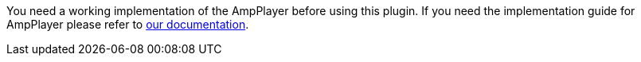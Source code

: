 :amp-player-docs: https://developer.akamai.com/tools/AdaptiveMediaPlayer/docs/ios/

You need a working implementation of the AmpPlayer before using this plugin. If you need the implementation guide for AmpPlayer please refer to {amp-player-docs}[our documentation].